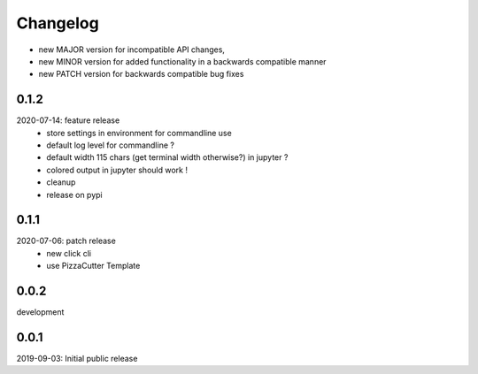 Changelog
=========

- new MAJOR version for incompatible API changes,
- new MINOR version for added functionality in a backwards compatible manner
- new PATCH version for backwards compatible bug fixes


0.1.2
-----
2020-07-14: feature release
    - store settings in environment for commandline use
    - default log level for commandline ?
    - default width 115 chars (get terminal width otherwise?) in jupyter ?
    - colored output in jupyter should work !

    - cleanup
    - release on pypi


0.1.1
-----
2020-07-06: patch release
    - new click cli
    - use PizzaCutter Template

0.0.2
-----
development

0.0.1
-----
2019-09-03: Initial public release
